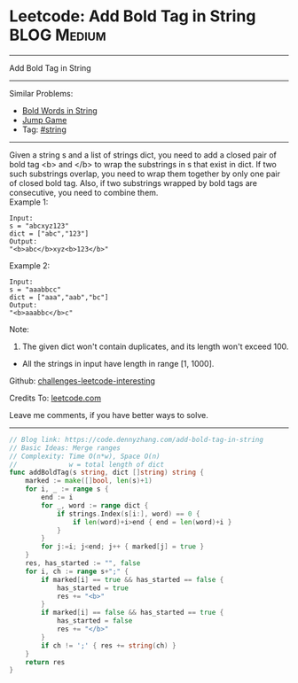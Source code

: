 * Leetcode: Add Bold Tag in String                               :BLOG:Medium:
#+STARTUP: showeverything
#+OPTIONS: toc:nil \n:t ^:nil creator:nil d:nil
:PROPERTIES:
:type:     string
:END:
---------------------------------------------------------------------
Add Bold Tag in String
---------------------------------------------------------------------
Similar Problems:
- [[https://code.dennyzhang.com/bold-words-in-string][Bold Words in String]]
- [[https://code.dennyzhang.com/jump-game][Jump Game]]
- Tag: [[https://code.dennyzhang.com/tag/string][#string]]
---------------------------------------------------------------------
Given a string s and a list of strings dict, you need to add a closed pair of bold tag <b> and </b> to wrap the substrings in s that exist in dict. If two such substrings overlap, you need to wrap them together by only one pair of closed bold tag. Also, if two substrings wrapped by bold tags are consecutive, you need to combine them.
Example 1:
#+BEGIN_EXAMPLE
Input: 
s = "abcxyz123"
dict = ["abc","123"]
Output:
"<b>abc</b>xyz<b>123</b>"
#+END_EXAMPLE

Example 2:
#+BEGIN_EXAMPLE
Input: 
s = "aaabbcc"
dict = ["aaa","aab","bc"]
Output:
"<b>aaabbc</b>c"
#+END_EXAMPLE

Note:
1. The given dict won't contain duplicates, and its length won't exceed 100.
- All the strings in input have length in range [1, 1000].

Github: [[url-external:https://github.com/DennyZhang/challenges-leetcode-interesting/tree/master/add-bold-tag-in-string][challenges-leetcode-interesting]]

Credits To: [[url-external:https://leetcode.com/problems/add-bold-tag-in-string/description/][leetcode.com]]

Leave me comments, if you have better ways to solve.
---------------------------------------------------------------------

#+BEGIN_SRC go
// Blog link: https://code.dennyzhang.com/add-bold-tag-in-string
// Basic Ideas: Merge ranges
// Complexity: Time O(n*w), Space O(n)
//             w = total length of dict
func addBoldTag(s string, dict []string) string {
    marked := make([]bool, len(s)+1)
    for i, _ := range s {
        end := i
        for _, word := range dict {
            if strings.Index(s[i:], word) == 0 {
                if len(word)+i>end { end = len(word)+i }
            }
        }
        for j:=i; j<end; j++ { marked[j] = true }
    }
    res, has_started := "", false
    for i, ch := range s+";" {
        if marked[i] == true && has_started == false {
            has_started = true
            res += "<b>"
        }
        if marked[i] == false && has_started == true {
            has_started = false
            res += "</b>"
        }
        if ch != ';' { res += string(ch) }
    }
    return res
}
#+END_SRC
